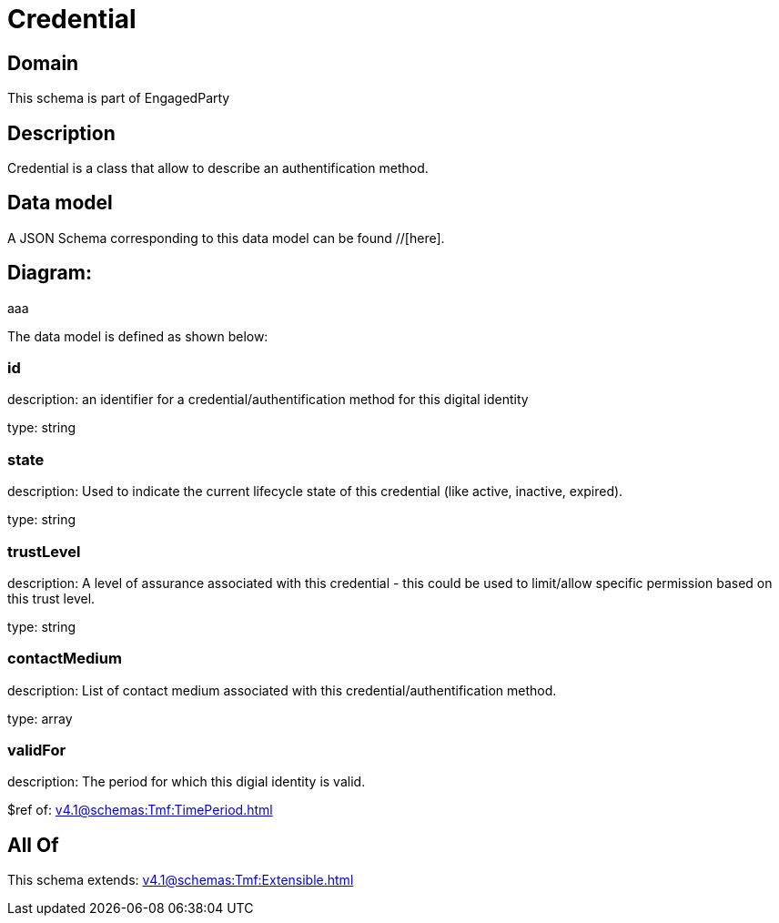 = Credential

[#domain]
== Domain

This schema is part of EngagedParty

[#description]
== Description
Credential is a class that allow to describe an authentification method.


[#data_model]
== Data model

A JSON Schema corresponding to this data model can be found //[here].

== Diagram:
aaa

The data model is defined as shown below:


=== id
description: an identifier for a credential/authentification method for this digital identity

type: string


=== state
description: Used to indicate the current lifecycle state of this credential (like active, inactive, expired).

type: string


=== trustLevel
description: A level of assurance associated with this credential - this could be used to limit/allow specific permission based on this trust level.

type: string


=== contactMedium
description: List of contact medium associated with this credential/authentification method.

type: array


=== validFor
description: The period for which this digial identity is valid.

$ref of: xref:v4.1@schemas:Tmf:TimePeriod.adoc[]


[#all_of]
== All Of

This schema extends: xref:v4.1@schemas:Tmf:Extensible.adoc[]
